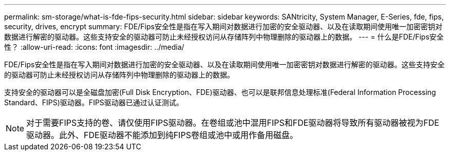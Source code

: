 ---
permalink: sm-storage/what-is-fde-fips-security.html 
sidebar: sidebar 
keywords: SANtricity, System Manager, E-Series, fde, fips, security, drives, encrypt 
summary: FDE/Fips安全性是指在写入期间对数据进行加密的安全驱动器、以及在读取期间使用唯一加密密钥对数据进行解密的驱动器。这些支持安全的驱动器可防止未经授权访问从存储阵列中物理删除的驱动器上的数据。 
---
= 什么是FDE/Fips安全性？
:allow-uri-read: 
:icons: font
:imagesdir: ../media/


[role="lead"]
FDE/Fips安全性是指在写入期间对数据进行加密的安全驱动器、以及在读取期间使用唯一加密密钥对数据进行解密的驱动器。这些支持安全的驱动器可防止未经授权访问从存储阵列中物理删除的驱动器上的数据。

支持安全的驱动器可以是全磁盘加密(Full Disk Encryption、FDE)驱动器、也可以是联邦信息处理标准(Federal Information Processing Standard、FIPS)驱动器。FIPS驱动器已通过认证测试。

[NOTE]
====
对于需要FIPS支持的卷、请仅使用FIPS驱动器。在卷组或池中混用FIPS和FDE驱动器将导致所有驱动器被视为FDE驱动器。此外、FDE驱动器不能添加到纯FIPS卷组或池中或用作备用磁盘。

====